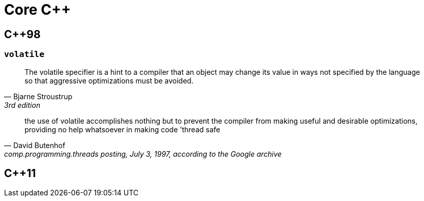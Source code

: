 = Core C++

== {cpp}98

[comment]
--
=== Copy Constructor

According to the C++ standard, the copy constructor for base must have one of the following signatures:

* `base(const base& other);`
* `base(base& other);`
* `base(volatile const base& other);`
* `base(volatile base& other);`

Note that none of the following constructors, despite the fact that they could do the same thing as a copy constructor, are not copy constructors:
* `base(base* other);`
* `base(const base* other);`

* `base(base other);` //infinite loop
--

[comment]
--
overloading: same function name
overriding: same function signature (=> inheritance)
--

=== `volatile`

"The volatile specifier is a hint to a compiler that an object may change its value in ways not specified by the language so that aggressive optimizations must be avoided."
-- Bjarne Stroustrup, 3rd edition

"the use of volatile accomplishes nothing but to prevent the compiler from making useful and desirable optimizations, providing no help whatsoever in making code 'thread safe"
-- David Butenhof, comp.programming.threads posting, July 3, 1997, according to the Google archive



== {cpp}11